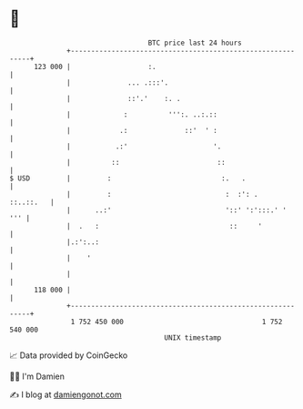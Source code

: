 * 👋

#+begin_example
                                     BTC price last 24 hours                    
                 +------------------------------------------------------------+ 
         123 000 |                   :.                                       | 
                 |              ... .:::'.                                    | 
                 |              ::'.'    :. .                                 | 
                 |             :          ''':. ..:.::                        | 
                 |            .:              ::'  ' :                        | 
                 |           .:'                     '.                       | 
                 |          ::                        ::                      | 
   $ USD         |         :                           :.   .                 | 
                 |         :                            :  :': .    ::..::.   | 
                 |      ..:'                            '::' ':':::.' '   ''' | 
                 |  .   :                                ::     '             | 
                 |.:':..:                                                     | 
                 |    '                                                       | 
                 |                                                            | 
         118 000 |                                                            | 
                 +------------------------------------------------------------+ 
                  1 752 450 000                                  1 752 540 000  
                                         UNIX timestamp                         
#+end_example
📈 Data provided by CoinGecko

🧑‍💻 I'm Damien

✍️ I blog at [[https://www.damiengonot.com][damiengonot.com]]
